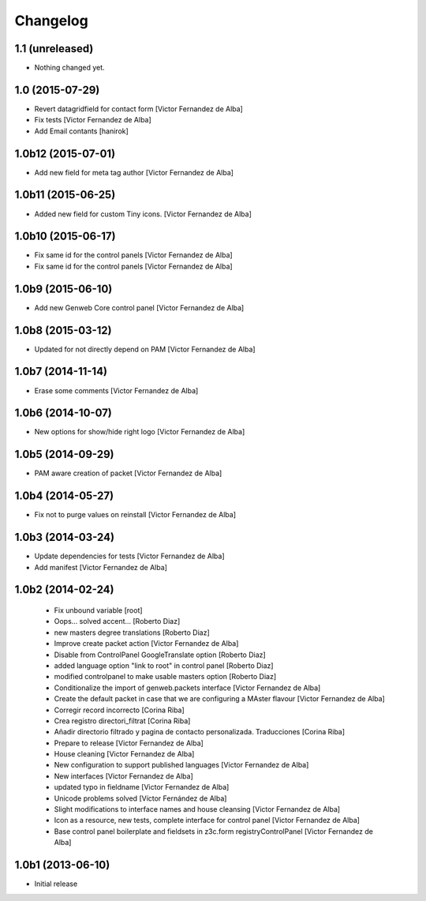 Changelog
=========

1.1 (unreleased)
----------------

- Nothing changed yet.


1.0 (2015-07-29)
----------------

* Revert datagridfield for contact form [Victor Fernandez de Alba]
* Fix tests [Victor Fernandez de Alba]
* Add Email contants [hanirok]

1.0b12 (2015-07-01)
-------------------

* Add new field for meta tag author [Victor Fernandez de Alba]

1.0b11 (2015-06-25)
-------------------

* Added new field for custom Tiny icons. [Victor Fernandez de Alba]

1.0b10 (2015-06-17)
-------------------

* Fix same id for the control panels [Victor Fernandez de Alba]
* Fix same id for the control panels [Victor Fernandez de Alba]

1.0b9 (2015-06-10)
------------------

* Add new Genweb Core control panel [Victor Fernandez de Alba]

1.0b8 (2015-03-12)
------------------

* Updated for not directly depend on PAM [Victor Fernandez de Alba]

1.0b7 (2014-11-14)
------------------

* Erase some comments [Victor Fernandez de Alba]

1.0b6 (2014-10-07)
------------------

* New options for show/hide right logo [Victor Fernandez de Alba]

1.0b5 (2014-09-29)
------------------

* PAM aware creation of packet [Victor Fernandez de Alba]

1.0b4 (2014-05-27)
------------------

* Fix not to purge values on reinstall [Victor Fernandez de Alba]

1.0b3 (2014-03-24)
------------------

* Update dependencies for tests [Victor Fernandez de Alba]
* Add manifest [Victor Fernandez de Alba]

1.0b2 (2014-02-24)
------------------

 * Fix unbound variable [root]
 * Oops... solved accent... [Roberto Diaz]
 * new masters degree translations [Roberto Diaz]
 * Improve create packet action [Victor Fernandez de Alba]
 * Disable from ControlPanel GoogleTranslate option [Roberto Diaz]
 * added language option "link to root" in control panel [Roberto Diaz]
 * modified controlpanel to make usable masters option [Roberto Diaz]
 * Conditionalize the import of genweb.packets interface [Victor Fernandez de Alba]
 * Create the default packet in case that we are configuring a MAster flavour [Victor Fernandez de Alba]
 * Corregir record incorrecto [Corina Riba]
 * Crea registro directori_filtrat [Corina Riba]
 * Añadir directorio filtrado y pagina de contacto personalizada. Traducciones [Corina Riba]
 * Prepare to release [Victor Fernandez de Alba]
 * House cleaning [Victor Fernandez de Alba]
 * New configuration to support published languages [Victor Fernandez de Alba]
 * New interfaces [Victor Fernandez de Alba]
 * updated typo in fieldname [Victor Fernandez de Alba]
 * Unicode problems solved [Víctor Fernández de Alba]
 * Slight modifications to interface names and house cleansing [Victor Fernandez de Alba]
 * Icon as a resource, new tests, complete interface for control panel [Victor Fernandez de Alba]
 * Base control panel boilerplate and fieldsets in z3c.form registryControlPanel [Victor Fernandez de Alba]

1.0b1 (2013-06-10)
-------------------

- Initial release
